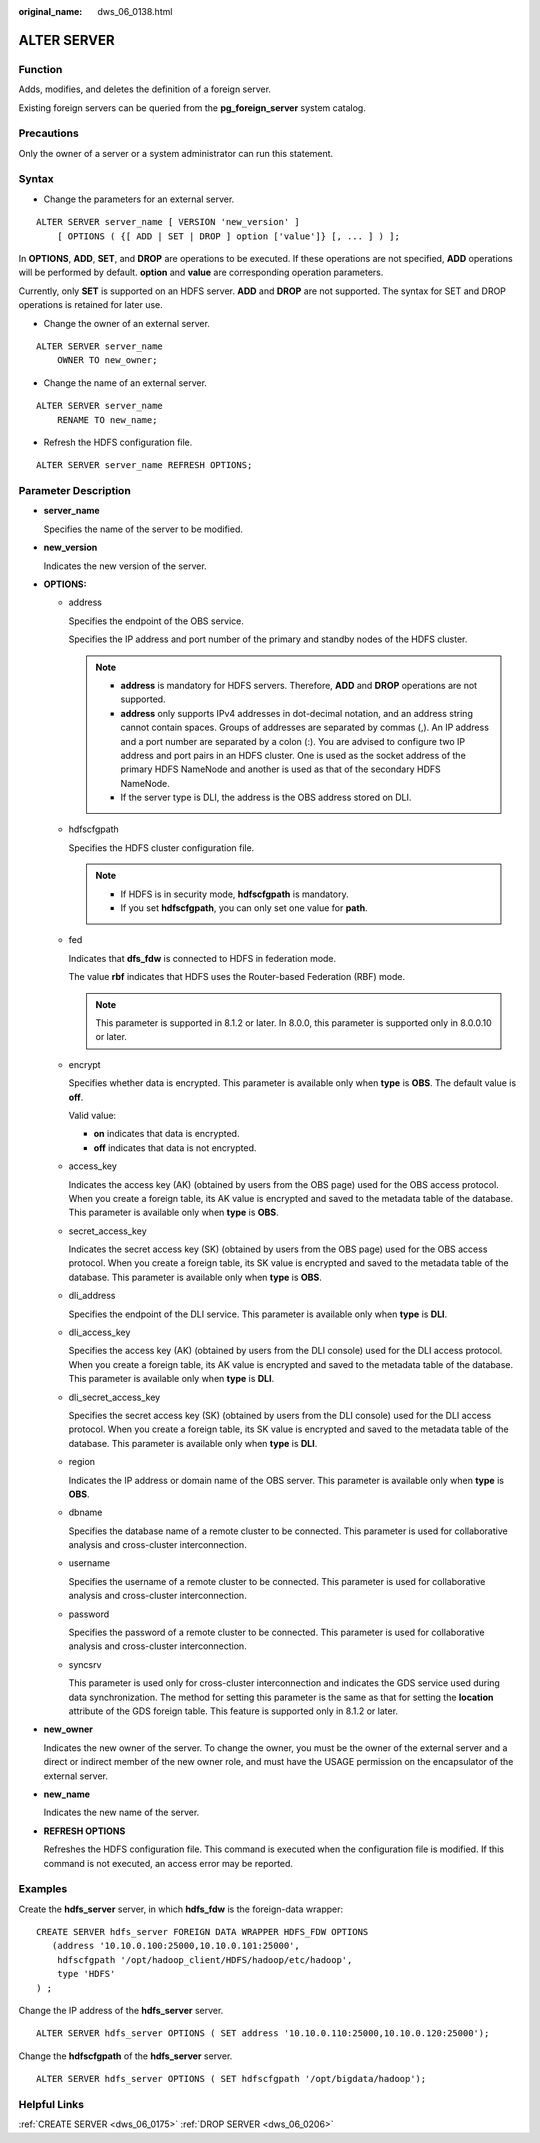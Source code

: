 :original_name: dws_06_0138.html

.. _dws_06_0138:

ALTER SERVER
============

Function
--------

Adds, modifies, and deletes the definition of a foreign server.

Existing foreign servers can be queried from the **pg_foreign_server** system catalog.

Precautions
-----------

Only the owner of a server or a system administrator can run this statement.

Syntax
------

-  Change the parameters for an external server.

::

   ALTER SERVER server_name [ VERSION 'new_version' ]
       [ OPTIONS ( {[ ADD | SET | DROP ] option ['value']} [, ... ] ) ];

In **OPTIONS**, **ADD**, **SET**, and **DROP** are operations to be executed. If these operations are not specified, **ADD** operations will be performed by default. **option** and **value** are corresponding operation parameters.

Currently, only **SET** is supported on an HDFS server. **ADD** and **DROP** are not supported. The syntax for SET and DROP operations is retained for later use.

-  Change the owner of an external server.

::

   ALTER SERVER server_name
       OWNER TO new_owner;

-  Change the name of an external server.

::

   ALTER SERVER server_name
       RENAME TO new_name;

-  Refresh the HDFS configuration file.

::

   ALTER SERVER server_name REFRESH OPTIONS;

Parameter Description
---------------------

-  **server_name**

   Specifies the name of the server to be modified.

-  **new_version**

   Indicates the new version of the server.

-  **OPTIONS:**

   -  address

      Specifies the endpoint of the OBS service.

      Specifies the IP address and port number of the primary and standby nodes of the HDFS cluster.

      .. note::

         -  **address** is mandatory for HDFS servers. Therefore, **ADD** and **DROP** operations are not supported.
         -  **address** only supports IPv4 addresses in dot-decimal notation, and an address string cannot contain spaces. Groups of addresses are separated by commas (,). An IP address and a port number are separated by a colon (:). You are advised to configure two IP address and port pairs in an HDFS cluster. One is used as the socket address of the primary HDFS NameNode and another is used as that of the secondary HDFS NameNode.
         -  If the server type is DLI, the address is the OBS address stored on DLI.

   -  hdfscfgpath

      Specifies the HDFS cluster configuration file.

      .. note::

         -  If HDFS is in security mode, **hdfscfgpath** is mandatory.
         -  If you set **hdfscfgpath**, you can only set one value for **path**.

   -  fed

      Indicates that **dfs_fdw** is connected to HDFS in federation mode.

      The value **rbf** indicates that HDFS uses the Router-based Federation (RBF) mode.

      .. note::

         This parameter is supported in 8.1.2 or later. In 8.0.0, this parameter is supported only in 8.0.0.10 or later.

   -  encrypt

      Specifies whether data is encrypted. This parameter is available only when **type** is **OBS**. The default value is **off**.

      Valid value:

      -  **on** indicates that data is encrypted.
      -  **off** indicates that data is not encrypted.

   -  access_key

      Indicates the access key (AK) (obtained by users from the OBS page) used for the OBS access protocol. When you create a foreign table, its AK value is encrypted and saved to the metadata table of the database. This parameter is available only when **type** is **OBS**.

   -  secret_access_key

      Indicates the secret access key (SK) (obtained by users from the OBS page) used for the OBS access protocol. When you create a foreign table, its SK value is encrypted and saved to the metadata table of the database. This parameter is available only when **type** is **OBS**.

   -  dli_address

      Specifies the endpoint of the DLI service. This parameter is available only when **type** is **DLI**.

   -  dli_access_key

      Specifies the access key (AK) (obtained by users from the DLI console) used for the DLI access protocol. When you create a foreign table, its AK value is encrypted and saved to the metadata table of the database. This parameter is available only when **type** is **DLI**.

   -  dli_secret_access_key

      Specifies the secret access key (SK) (obtained by users from the DLI console) used for the DLI access protocol. When you create a foreign table, its SK value is encrypted and saved to the metadata table of the database. This parameter is available only when **type** is **DLI**.

   -  region

      Indicates the IP address or domain name of the OBS server. This parameter is available only when **type** is **OBS**.

   -  dbname

      Specifies the database name of a remote cluster to be connected. This parameter is used for collaborative analysis and cross-cluster interconnection.

   -  username

      Specifies the username of a remote cluster to be connected. This parameter is used for collaborative analysis and cross-cluster interconnection.

   -  password

      Specifies the password of a remote cluster to be connected. This parameter is used for collaborative analysis and cross-cluster interconnection.

   -  syncsrv

      This parameter is used only for cross-cluster interconnection and indicates the GDS service used during data synchronization. The method for setting this parameter is the same as that for setting the **location** attribute of the GDS foreign table. This feature is supported only in 8.1.2 or later.

-  **new_owner**

   Indicates the new owner of the server. To change the owner, you must be the owner of the external server and a direct or indirect member of the new owner role, and must have the USAGE permission on the encapsulator of the external server.

-  **new_name**

   Indicates the new name of the server.

-  **REFRESH OPTIONS**

   Refreshes the HDFS configuration file. This command is executed when the configuration file is modified. If this command is not executed, an access error may be reported.

Examples
--------

Create the **hdfs_server** server, in which **hdfs_fdw** is the foreign-data wrapper:

::

   CREATE SERVER hdfs_server FOREIGN DATA WRAPPER HDFS_FDW OPTIONS
      (address '10.10.0.100:25000,10.10.0.101:25000',
       hdfscfgpath '/opt/hadoop_client/HDFS/hadoop/etc/hadoop',
       type 'HDFS'
   ) ;

Change the IP address of the **hdfs_server** server.

::

   ALTER SERVER hdfs_server OPTIONS ( SET address '10.10.0.110:25000,10.10.0.120:25000');

Change the **hdfscfgpath** of the **hdfs_server** server.

::

   ALTER SERVER hdfs_server OPTIONS ( SET hdfscfgpath '/opt/bigdata/hadoop');

Helpful Links
-------------

:ref:`CREATE SERVER <dws_06_0175>` :ref:`DROP SERVER <dws_06_0206>`
